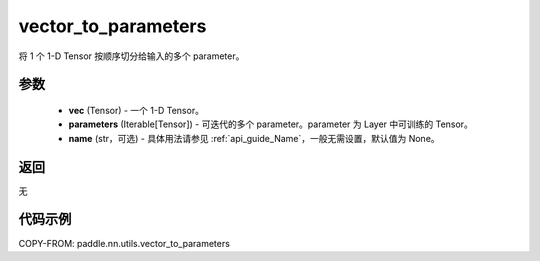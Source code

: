 .. _cn_api_nn_utils_vector_to_parameters:

vector_to_parameters
-------------------------------

.. py:function:: paddle.nn.utils.vector_to_parameters(vec, parameters, name=None)

将 1 个 1-D Tensor 按顺序切分给输入的多个 parameter。

参数
:::::::::
    - **vec** (Tensor) - 一个 1-D Tensor。
    - **parameters** (Iterable[Tensor]) - 可迭代的多个 parameter。parameter 为 Layer 中可训练的 Tensor。
    - **name** (str，可选) - 具体用法请参见 :ref:`api_guide_Name`，一般无需设置，默认值为 None。

返回
:::::::::
无

代码示例
:::::::::

COPY-FROM: paddle.nn.utils.vector_to_parameters
